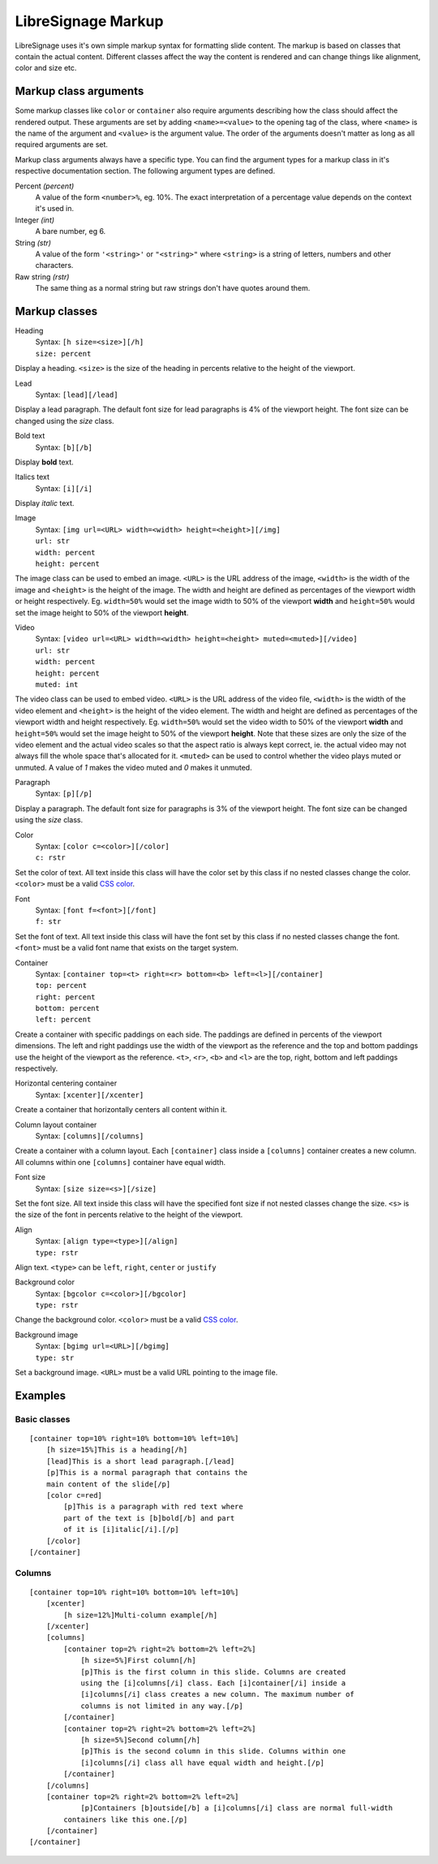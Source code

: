 ###################
LibreSignage Markup
###################

LibreSignage uses it's own simple markup syntax for formatting slide
content. The markup is based on classes that contain the actual content.
Different classes affect the way the content is rendered and can change
things like alignment, color and size etc.

Markup class arguments
----------------------

Some markup classes like ``color`` or ``container`` also require
arguments describing how the class should affect the rendered output.
These arguments are set by adding ``<name>=<value>`` to the opening tag
of the class, where ``<name>`` is the name of the argument and ``<value>``
is the argument value. The order of the arguments doesn't matter as long
as all required arguments are set.

Markup class arguments always have a specific type. You can find the
argument types for a markup class in it's respective documentation
section. The following argument types are defined.

Percent *(percent)*
  A value of the form ``<number>%``, eg. 10%. The exact interpretation
  of a percentage value depends on the context it's used in.

Integer *(int)*
  A bare number, eg 6.

String *(str)*
  A value of the form ``'<string>'`` or ``"<string>"`` where ``<string>``
  is a string of letters, numbers and other characters.

Raw string *(rstr)*
  The same thing as a normal string but raw strings don't have quotes
  around them.

Markup classes
--------------

Heading
  | Syntax: ``[h size=<size>][/h]``
  | ``size: percent``

Display a heading. ``<size>`` is the size of the heading in percents
relative to the height of the viewport.


Lead
  | Syntax: ``[lead][/lead]``

Display a lead paragraph. The default font size for lead paragraphs
is 4% of the viewport height. The font size can be changed using the
*size* class.


Bold text
  | Syntax: ``[b][/b]``

Display **bold** text.


Italics text
  | Syntax: ``[i][/i]``

Display *italic* text.


Image
  | Syntax: ``[img url=<URL> width=<width> height=<height>][/img]``
  | ``url: str``
  | ``width: percent``
  | ``height: percent``

The image class can be used to embed an image. ``<URL>`` is the URL
address of the image, ``<width>`` is the width of the image and
``<height>`` is the height of the image. The width and height are
defined as percentages of the viewport width or height respectively.
Eg. ``width=50%`` would set the image width to 50% of the viewport
**width** and ``height=50%`` would set the image height to 50% of
the viewport **height**.


Video
  | Syntax: ``[video url=<URL> width=<width> height=<height> muted=<muted>][/video]``
  | ``url: str``
  | ``width: percent``
  | ``height: percent``
  | ``muted: int``

The video class can be used to embed video. ``<URL>`` is the URL
address of the video file, ``<width>`` is the width of the video
element and ``<height>`` is the height of the video element. The
width and height are defined as percentages of the viewport width
and height respectively. Eg. ``width=50%`` would set the video
width to 50% of the viewport **width** and ``height=50%`` would set
the image height to 50% of the viewport **height**. Note that these
sizes are only the size of the video element and the actual video
scales so that the aspect ratio is always kept correct, ie. the actual
video may not always fill the whole space that's allocated for it.
``<muted>`` can be used to control whether the video plays muted or
unmuted. A value of *1* makes the video muted and *0* makes it unmuted.

Paragraph
  | Syntax: ``[p][/p]``

Display a paragraph. The default font size for paragraphs is 3% of
the viewport height. The font size can be changed using the
*size* class.


Color
  | Syntax: ``[color c=<color>][/color]``
  | ``c: rstr``

Set the color of text. All text inside this class will have the color
set by this class if no nested classes change the color. ``<color>`` must
be a valid `CSS color`_.

Font
  | Syntax: ``[font f=<font>][/font]``
  | ``f: str``

Set the font of text. All text inside this class will have the font set
by this class if no nested classes change the font. ``<font>`` must be
a valid font name that exists on the target system.

Container
  | Syntax: ``[container top=<t> right=<r> bottom=<b> left=<l>][/container]``
  | ``top: percent``
  | ``right: percent``
  | ``bottom: percent``
  | ``left: percent``

Create a container with specific paddings on each side. The paddings
are defined in percents of the viewport dimensions. The left and right
paddings use the width of the viewport as the reference and the top
and bottom paddings use the height of the viewport as the reference.
``<t>``, ``<r>``, ``<b>`` and ``<l>`` are the top, right, bottom and
left paddings respectively.


Horizontal centering container
  | Syntax: ``[xcenter][/xcenter]``

Create a container that horizontally centers all content within it.


Column layout container
  | Syntax: ``[columns][/columns]``

Create a container with a column layout. Each ``[container]`` class
inside a ``[columns]`` container creates a new column. All columns
within one ``[columns]`` container have equal width.


Font size
  | Syntax: ``[size size=<s>][/size]``

Set the font size. All text inside this class will have the specified
font size if not nested classes change the size. ``<s>`` is the size
of the font in percents relative to the height of the viewport.


Align
  | Syntax: ``[align type=<type>][/align]``
  | ``type: rstr``

Align text. ``<type>`` can be ``left``, ``right``, ``center``
or ``justify``


Background color
  | Syntax: ``[bgcolor c=<color>][/bgcolor]``
  | ``type: rstr``

Change the background color. ``<color>`` must be a valid `CSS color`_.


Background image
  | Syntax: ``[bgimg url=<URL>][/bgimg]``
  | ``type: str``

Set a background image. ``<URL>`` must be a valid URL pointing to
the image file.


Examples
--------

Basic classes
+++++++++++++

::

  [container top=10% right=10% bottom=10% left=10%]
      [h size=15%]This is a heading[/h]
      [lead]This is a short lead paragraph.[/lead]
      [p]This is a normal paragraph that contains the
      main content of the slide[/p]
      [color c=red]
          [p]This is a paragraph with red text where
          part of the text is [b]bold[/b] and part
          of it is [i]italic[/i].[/p]
      [/color]
  [/container]

Columns
+++++++++

::

  [container top=10% right=10% bottom=10% left=10%]
      [xcenter]
          [h size=12%]Multi-column example[/h]
      [/xcenter]
      [columns]
          [container top=2% right=2% bottom=2% left=2%]
              [h size=5%]First column[/h]
              [p]This is the first column in this slide. Columns are created
              using the [i]columns[/i] class. Each [i]container[/i] inside a
              [i]columns[/i] class creates a new column. The maximum number of
              columns is not limited in any way.[/p]
          [/container]
          [container top=2% right=2% bottom=2% left=2%]
              [h size=5%]Second column[/h]
              [p]This is the second column in this slide. Columns within one
              [i]columns[/i] class all have equal width and height.[/p]
          [/container]
      [/columns]
      [container top=2% right=2% bottom=2% left=2%]
              [p]Containers [b]outside[/b] a [i]columns[/i] class are normal full-width
          containers like this one.[/p]
      [/container]
  [/container]


.. _`CSS color`: https://developer.mozilla.org/en-US/docs/Web/CSS/color
